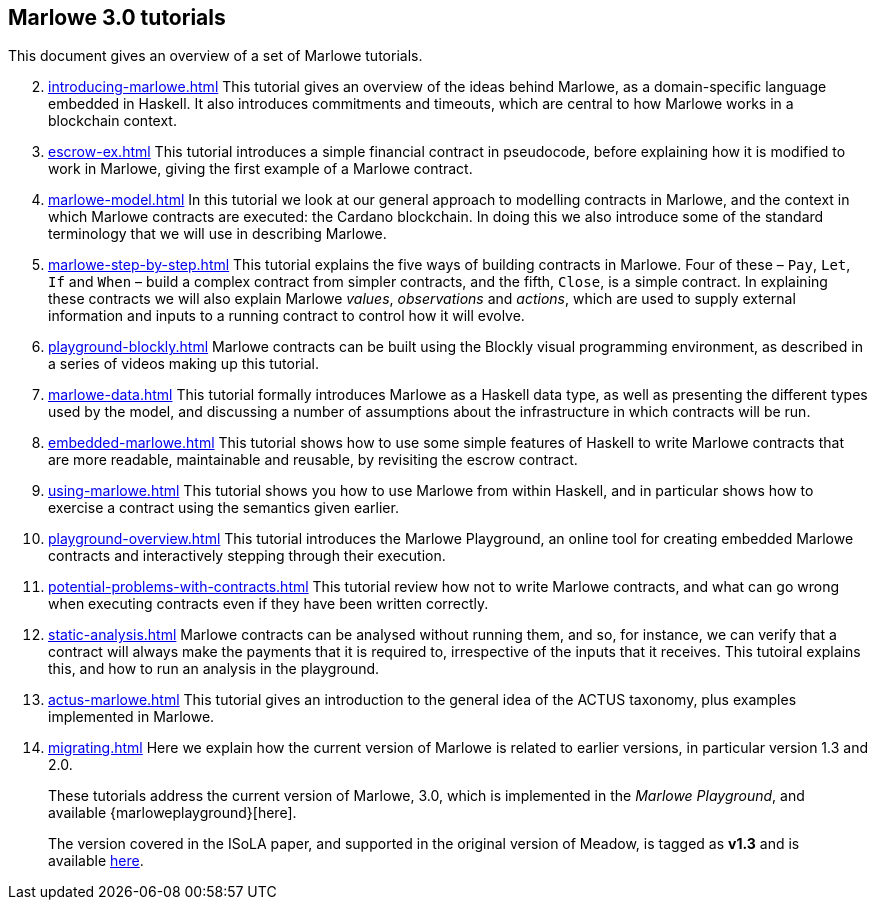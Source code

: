 == Marlowe 3.0 tutorials

This document gives an overview of a set of Marlowe tutorials.


[start=2]
. xref:introducing-marlowe#introducing-marlowe[leveloffset=+ 1]
This tutorial gives an overview of the ideas behind Marlowe, as a
domain-specific language embedded in Haskell. It also introduces
commitments and timeouts, which are central to how Marlowe works in a
blockchain context.
. xref:escrow-ex#escrow-ex[]
This tutorial introduces a simple financial contract in pseudocode,
before explaining how it is modified to work in Marlowe, giving the
first example of a Marlowe contract.
. xref:marlowe-model#marlowe-model[]
In this tutorial we look at our general approach to modelling contracts in Marlowe, and the context in which Marlowe contracts are executed: the Cardano blockchain. In doing this we also introduce some of the standard terminology that we will use in describing Marlowe.
. xref:marlowe-step-by-step#marlowe-step-by-step[]
This tutorial explains the five ways of building contracts in Marlowe. Four of these – `Pay`, `Let`, `If` and `When` – build a complex contract from simpler contracts, and the fifth, `Close`, is a simple contract. 
In explaining these contracts we will also explain Marlowe _values_, _observations_ and _actions_, which are used to supply external information and inputs to a running contract to control how it will evolve.
. xref:playground-blockly#playground-blockly[]
Marlowe contracts can  be built using the Blockly visual programming environment, as described in a series of videos making up this tutorial.
. xref:marlowe-data#marlowe-data[]
This tutorial formally introduces Marlowe as a Haskell data type, as well as presenting 
the different types used by the model, and discussing a
number of assumptions about the infrastructure in which contracts will
be run.
. xref:embedded-marlowe#embedded-marlowe[]
This tutorial shows how to use some simple features of Haskell to write
Marlowe contracts that are more readable, maintainable and reusable, by
revisiting the escrow contract.
. xref:using-marlowe#using-marlowe[]
This tutorial shows you how to use Marlowe from within Haskell, and in
particular shows how to exercise a contract using the semantics given earlier.
. xref:playground-overview#playground-overview[]
This tutorial introduces the Marlowe Playground, an online tool for
creating embedded Marlowe contracts and interactively stepping through
their execution.
. xref:potential-problems-with-contracts#potential-problems-with-contracts[]
This tutorial review how not to write Marlowe contracts, and what can
go wrong when executing contracts even if they have been written correctly.
. xref:static-analysis#static-analysis[]
Marlowe contracts can be analysed without running them, and so, for instance, we 
can verify that a contract will always make the payments that it is required to, irrespective
of the inputs that it receives. This tutoiral explains this, and how to run an analysis in the playground.
. xref:actus-marlowe#actus-marlowe[]
This tutorial gives an introduction to the general idea of the ACTUS
taxonomy, plus examples implemented in Marlowe.
. xref:migrating#migrating[]
Here we explain how the current version of Marlowe is related to earlier versions, in particular version 1.3 and 2.0.
// . xref:escrow-step-by-step#escrow-step-by-step[] Escrow step by step NOT YET UPDATED
// On this tutorial we build the escrow contract step by step. From a single contract with a single actor (Alice) to multiple actors (Alice,Bob,Carol) and multiple interactions. /This was the script for the example in the udemy class/.

//// 
. xref:marlowe-semantics#marlowe-semantics[] Understanding the semantics IGNORE THIS

This tutorial gives an introduction to the formal semantics of Marlowe
by presenting an overview of the key Haskell definitions that interpret
inputs and transactions, as well as fitting those into a schematic
overview of how the components of the semantics work together.
////

//// 
. xref:marlowe-plutus#marlowe-plutus[] Implementing Marlowe in Plutus NOT YET UPDATED

So far these tutorials have dealt with Marlowe as a “stand alone”
artefact; this tutorial describes how Marlowe is implemented on
blockchain, using the “mockchain” that provides a high-fidelity
simulation of the Cardano SL layer.
////
____
These tutorials address the current version of
Marlowe, 3.0, which is implemented in the _Marlowe Playground_, and
available {marloweplayground}[here].

The version covered in the ISoLA paper, and supported in the original
version of Meadow, is tagged as *v1.3* and is
available https://github.com/input-output-hk/marlowe/tree/v1.3[here].
____
